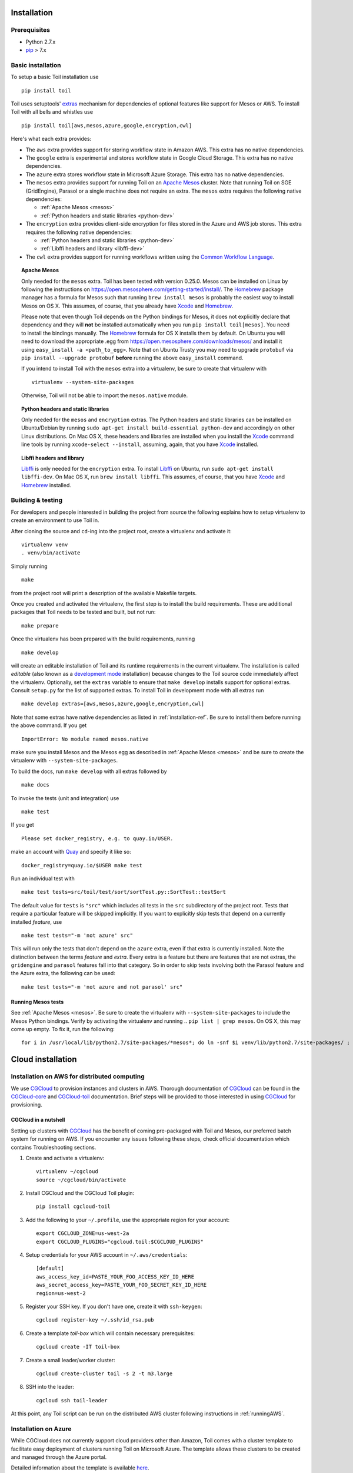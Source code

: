.. _installation:

Installation
============

Prerequisites
-------------

* Python 2.7.x

* pip_ > 7.x

.. _pip: https://pip.readthedocs.org/en/latest/installing.html

.. _installation-ref:

Basic installation
------------------

To setup a basic Toil installation use

::

    pip install toil

Toil uses setuptools' extras_ mechanism for dependencies of optional features
like support for Mesos or AWS. To install Toil with all bells and whistles use

::

   pip install toil[aws,mesos,azure,google,encryption,cwl]

.. _extras: http://setuptools.readthedocs.io/en/latest/setuptools.html#declaring-extras-optional-features-with-their-own-dependencies

Here's what each extra provides:

* The ``aws`` extra provides support for storing workflow state in Amazon AWS.
  This extra has no native dependencies.

* The ``google`` extra is experimental and stores workflow state in
  Google Cloud Storage. This extra has no native dependencies.

* The ``azure`` extra stores workflow state in Microsoft Azure Storage. This
  extra has no native dependencies.

* The ``mesos`` extra provides support for running Toil on an `Apache Mesos`_
  cluster. Note that running Toil on SGE (GridEngine), Parasol or a single
  machine does not require an extra. The ``mesos`` extra requires the following
  native dependencies:

  * :ref:`Apache Mesos <mesos>`
  * :ref:`Python headers and static libraries <python-dev>`

* The ``encryption`` extra provides client-side encryption for files stored in
  the Azure and AWS job stores. This extra requires the following native
  dependencies:

  * :ref:`Python headers and static libraries <python-dev>`
  * :ref:`Libffi headers and library <libffi-dev>`

* The ``cwl`` extra provides support for running workflows written using the
  `Common Workflow Language`_.

.. _mesos:
.. topic:: Apache Mesos

   Only needed for the ``mesos`` extra. Toil has been tested with version
   0.25.0. Mesos can be installed on Linux by following the instructions on
   https://open.mesosphere.com/getting-started/install/. The `Homebrew`_
   package manager has a formula for Mesos such that running ``brew install
   mesos`` is probably the easiest way to install Mesos on OS X. This assumes,
   of course, that you already have `Xcode`_ and `Homebrew`_.

   Please note that even though Toil depends on the Python bindings for Mesos,
   it does not explicitly declare that dependency and they will **not** be
   installed automatically when you run ``pip install toil[mesos]``. You need
   to install the bindings manually. The `Homebrew`_ formula for OS X installs
   them by default. On Ubuntu you will need to download the appropriate .egg
   from https://open.mesosphere.com/downloads/mesos/ and install it using
   ``easy_install -a <path_to_egg>``. Note that on Ubuntu Trusty you may need
   to upgrade ``protobuf`` via ``pip install --upgrade protobuf`` **before**
   running the above ``easy_install`` command.
   
   If you intend to install Toil with the ``mesos`` extra into a virtualenv, be
   sure to create that virtualenv with

   ::

      virtualenv --system-site-packages

   Otherwise, Toil will not be able to import the ``mesos.native`` module.

.. _python-dev:
.. topic:: Python headers and static libraries

   Only needed for the ``mesos`` and ``encryption`` extras. The Python headers
   and static libraries can be installed on Ubuntu/Debian by running ``sudo
   apt-get install build-essential python-dev`` and accordingly on other Linux
   distributions. On Mac OS X, these headers and libraries are installed when
   you install the `Xcode`_ command line tools by running ``xcode-select
   --install``, assuming, again, that you have `Xcode`_ installed.

.. _libffi-dev:
.. topic:: Libffi headers and library

   `Libffi`_ is only needed for the ``encryption`` extra. To install `Libffi`_
   on Ubuntu, run ``sudo apt-get install libffi-dev``. On Mac OS X, run ``brew
   install libffi``. This assumes, of course, that you have `Xcode`_ and
   `Homebrew`_ installed.

.. _Apache Mesos: http://mesos.apache.org/

.. _Libffi: https://sourceware.org/libffi/

.. _Xcode: https://developer.apple.com/xcode/

.. _Homebrew: http://brew.sh/

.. _Common Workflow Language: http://commonwl.org

Building & testing
------------------

For developers and people interested in building the project from source the
following explains how to setup virtualenv to create an environment to use Toil
in.

After cloning the source and ``cd``-ing into the project root, create a
virtualenv and activate it::

    virtualenv venv
    . venv/bin/activate

Simply running

::

   make

from the project root will print a description of the available Makefile
targets.

Once you created and activated the virtualenv, the first step is to install the
build requirements. These are additional packages that Toil needs to be tested
and built, but not run::

   make prepare

Once the virtualenv has been prepared with the build requirements, running

::

   make develop

will create an editable installation of Toil and its runtime requirements in
the current virtualenv. The installation is called *editable* (also known as a
`development mode`_ installation) because changes to the Toil source code
immediately affect the virtualenv. Optionally, set the ``extras`` variable to
ensure that ``make develop`` installs support for optional extras. Consult
``setup.py`` for the list of supported extras. To install Toil in development
mode with all extras run

::

   make develop extras=[aws,mesos,azure,google,encryption,cwl]

.. _development mode: https://pythonhosted.org/setuptools/setuptools.html#development-mode

Note that some extras have native dependencies as listed in
:ref:`installation-ref`. Be sure to install them before running the above
command. If you get

::

   ImportError: No module named mesos.native

make sure you install Mesos and the Mesos egg as described in :ref:`Apache
Mesos <mesos>` and be sure to create the virtualenv with
``--system-site-packages``.

To build the docs, run ``make develop`` with all extras followed by

::

    make docs

To invoke the tests (unit and integration) use

::

    make test

If you get

::

    Please set docker_registry, e.g. to quay.io/USER.

make an account with `Quay`_ and specify it like so: 

::

    docker_registry=quay.io/$USER make test

.. _Quay: Please set docker_registry, e.g. to quay.io/USER.

Run an individual test with

::

   make test tests=src/toil/test/sort/sortTest.py::SortTest::testSort

The default value for ``tests`` is ``"src"`` which includes all tests in the
``src`` subdirectory of the project root. Tests that require a particular
feature will be skipped implicitly. If you want to explicitly skip tests that
depend on a currently installed *feature*, use

::

   make test tests="-m 'not azure' src"

This will run only the tests that don't depend on the ``azure`` extra, even if
that extra is currently installed. Note the distinction between the terms
*feature* and *extra*. Every extra is a feature but there are features that are
not extras, the ``gridengine`` and ``parasol`` features fall into that
category. So in order to skip tests involving both the Parasol feature and the
Azure extra, the following can be used::

   make test tests="-m 'not azure and not parasol' src"

Running Mesos tests
~~~~~~~~~~~~~~~~~~~

See :ref:`Apache Mesos <mesos>`. Be sure to create the virtualenv with
``--system-site-packages`` to include the Mesos Python bindings. Verify by
activating the virtualenv and running .. ``pip list | grep mesos``. On OS X,
this may come up empty. To fix it, run the following::

    for i in /usr/local/lib/python2.7/site-packages/*mesos*; do ln -snf $i venv/lib/python2.7/site-packages/ ; done

Cloud installation
==================

.. _installationAWS:

Installation on AWS for distributed computing
---------------------------------------------
We use CGCloud_ to provision instances and clusters in AWS. Thorough documentation of CGCloud_ can be found
in the CGCloud-core_ and CGCloud-toil_ documentation. Brief steps will be provided to those
interested in using CGCloud_ for provisioning.

.. _CGCloud: https://github.com/BD2KGenomics/cgcloud/
.. _CGCloud-core: https://github.com/BD2KGenomics/cgcloud/blob/master/core/README.rst
.. _CGCloud-toil: https://github.com/BD2KGenomics/cgcloud/blob/master/toil/README.rst

CGCloud in a nutshell
~~~~~~~~~~~~~~~~~~~~~
Setting up clusters with CGCloud_ has the benefit of coming pre-packaged with Toil and Mesos, our preferred
batch system for running on AWS. If you encounter any issues following these steps, check official documentation
which contains Troubleshooting sections.

#. Create and activate a virtualenv::

      virtualenv ~/cgcloud
      source ~/cgcloud/bin/activate

#. Install CGCloud and the CGCloud Toil plugin::

      pip install cgcloud-toil

#. Add the following to your ``~/.profile``, use the appropriate region for your account::

      export CGCLOUD_ZONE=us-west-2a
      export CGCLOUD_PLUGINS="cgcloud.toil:$CGCLOUD_PLUGINS"

#. Setup credentials for your AWS account in ``~/.aws/credentials``::

      [default]
      aws_access_key_id=PASTE_YOUR_FOO_ACCESS_KEY_ID_HERE
      aws_secret_access_key=PASTE_YOUR_FOO_SECRET_KEY_ID_HERE
      region=us-west-2

#. Register your SSH key. If you don't have one, create it with ``ssh-keygen``::

      cgcloud register-key ~/.ssh/id_rsa.pub

#. Create a template *toil-box* which will contain necessary prerequisites::

      cgcloud create -IT toil-box

#. Create a small leader/worker cluster::

      cgcloud create-cluster toil -s 2 -t m3.large

#. SSH into the leader::

      cgcloud ssh toil-leader

At this point, any Toil script can be run on the distributed AWS cluster following instructions in :ref:`runningAWS`.

.. _installationAzure:

Installation on Azure
---------------------

.. image:: http://azuredeploy.net/deploybutton.png
   :target: https://portal.azure.com/#create/Microsoft.Template/uri/https%3A%2F%2Fraw.githubusercontent.com%2FBD2KGenomics%2Ftoil%2Fmaster%2Fcontrib%2Fazure%2Fazuredeploy.json

While CGCloud does not currently support cloud providers other than Amazon, Toil comes with a cluster template to facilitate easy deployment of clusters running Toil on Microsoft Azure. The template allows these clusters to be created and managed through the Azure portal.

Detailed information about the template is available `here <https://github.com/BD2KGenomics/toil/blob/master/contrib/azure/README.md>`_.

To use the template to set up a Toil Mesos cluster on Azure, follow these steps.

1.  Make sure you have an SSH RSA public key, usually stored in ``~/.ssh/id_rsa.pub``. If not, you can use ``ssh-keygen -t rsa`` to create one.
2.  Click on the deploy button above, or navigate to ``https://portal.azure.com/#create/Microsoft.Template/uri/https%3A%2F%2Fraw.githubusercontent.com%2FBD2KGenomics%2Ftoil%2Fmaster%2Fcontrib%2Fazure%2Fazuredeploy.json`` in your browser.
3.  If necessary, sign into the Microsoft account that you use for Azure.
4.  You should be presented with a screen resembling the following:

    .. image:: azurescreenshot1.png

5.  Fill out the form on the far right (marked "1" in the image), giving the following information. Important fields for which you will want to override the defaults are in bold:

    1. **AdminUsername**: Enter a username for logging into the cluster. It is easiest to set this to match your username on your local machine.
    2. **AdminPassword**: Choose a strong root password. Since you will be configuring SSH keys, you will not actually need to use this password to log in in practice, so choose something long and complex and store it safely.
    3. **DnsNameForMastersPublicIp**: Enter a unique DNS name fragment to identify your cluster within your region. For example, if you are putting your cluster in ``westus``, and you choose ``awesomecluster``, your cluster's public IP would be assigned the name ``awesomecluster.westus.cloudapp.azure.com``.
    4. JumpboxConfiguration: If you would like, you can select to have either a Linux or Windows "jumpbox" with remote desktop software set up on the cluster's internal network. By default this is turned off, since it is unnecessary.
    5. DnsNameForJumpboxPublicIp: If you are using a jumpbox, enter another unique DNS name fragment here to set its DNS name. See ``DnsNameForMastersPublicIp`` above.
    6. **NewStorageAccountNamePrefix**: Enter a globally unique prefix to be used in the names of new storage accounts created to support the cluster. Storage account names must be 3 to 24 characters long, include only numbers and lower-case letters, and be globally unique. Since the template internally appends to this prefix, it must be shorter than the full 24 characters. Up to 20 should work.
    7. **AgentCount**: Choose how many agents (i.e. worker nodes) you want in the cluster. Be mindful of your Azure subscription limits on both VMs (20 per region by default) and total cores (also 20 per region by default); if you ask for more agents or more total cores than you are allowed, you will not get them all, errors will occur during template instantiation, and the resulting cluster will be smaller than you wanted it to be.
    8. **AgentVmSize**: Choose from the available VM instance sizes to determine how big each node will be. Again, be mindful of your Azure subscription's core limits. Also be mindful of how many cores and how much disk and memory your Toil jobs will need: if any requirement is greater than that provided by an entire node, a job may never be scheduled to run.
    9. MasterCount: Choose the number of "masters" or leader nodes for the cluster. By default only one is used, because although the underlying Mesos batch system supports master failover, currently Toil does not. You can increase this if multiple Toil jobs will be running and you want them to run from different leader nodes. Remember that the leader nodes also count against your VM and core limits.
    10. MasterVmSize: Select one of the available VM sizes to use for the leader nodes. Generally the leader node can be relatively small.
    11. MasterConfiguration: This is set to ``masters-are-not-agents`` by default, meaning that the leader nodes will not themselves run any jobs. If you are worried about wasting unused computing power on your leader nodes, you can set this to ``masters-are-agents`` to allow them to run jobs. However, this may slow them down for interactive use, making it harder to monitor and control your Toil workflows.
    12. JumpboxVmSize: If you are using a jumpbox, you can select a VM instance size for it to use here. Again, remember that it counts against your Azure subscription limits.
    13. ClusterPrefix: This prefix gets used to generate the internal hostnames of all the machines in the cluster. You can use it to give clusters friendly names to differentiate them. It has to be a valid part of a DNS name; you might consider setting it to match ``DnsNameForMastersPublicIp``. You can also leave it at the default.
    14. SwarmEnabled: You can set this to ``true`` to install Swarm, a system for scheduling Docker containers. Toil does not use Swarm, and Swarm has a tendency to allocate all the cluster's resources for itself, so you should probably leave this set to ``false`` unless you also find yourself needing a Swarm cluster.
    15. MarathonEnabled: You can set this to ``true`` to install Marathon, a scheduling system for persistent jobs run in Docker containers. It also has nothing to do with Toil, and should probably remains et to ``false``.
    16. ChronosEnabled: You can set this to ``true`` to install Chronos, which is a way to periodically run jobs on the cluster. Unless you find yourself needing this functionality, leave this set to ``false``. (All these extra frameworks are here because the Toil Azure template was derived from a Microsoft template for a generic Mesos cluster, offering these services.)
    17. ToilEnabled: You should leave this set to ``true``. If you set it to ``false``, Toil will not be installed on the cluster, which rather defeats the point.
    18. **SshRsaPublicKey**: Replace ``default`` with your SSH public key contents, beginning with ``ssh-rsa``. Paste in the whole line. Only one key is supported, and as the name suggests it must be an RSA key. This enables SSH key-based login on the cluster.
    19. GithubSource: If you would like to install Toil from a nonstandard fork on Github (for example, installing a version inclusing your own patches), set this to the Github fork (formatted as ``<username>/<reponame>``) from which Toil should be downloaded and installed. If not, leave it set to the default of ``BD2KGenomics/toil``.
    20. **GithubBranch**: To install Toil from a branch other than ``master``, enter the name of its branch here. For example, for the latest release of Toil 3.1, enter ``releases/3.1.x``. By default, you will get the latest and greatest Toil, but it may have bugs or breaking changes introduced since the last release.

6.  Click OK (marked "2" in the screenshot).
7.  Choose a subscription and select or create a Resource Group (marked "3" in the screenshot). If creating a Resource Group, select a region in which to place it. It is recommended to create a new Resource Group for every cluster; the template creates a large number of Azure entitites besides just the VMs (like virtual networks), and if they are organized into their own Resource Group they can all be cleaned up at once when you are done with the cluster, by deleting the Resource Group.
8.  Read the Azure terms of service (by clicking on the item marked "4" in the screenshot) and accept them by clicking the "Create" button on the right (not shown). This is the contract that you are accepting with Microsoft, under which you are purchasing the cluster.
9.  Click the main "Create" button (marked "5" in the screenshot). This will kick off the process of creating the cluster.
10. Eventually you will receive a notification (Bell icon on the top bar of the Azure UI) letting you know that your cluster has been created. At this point, you should be able to connect to it; however, note that it will not be ready to run any Toil jobs until it is finished setting itself up.
11. SSH into the first (and by default only) leader node. For this, you need to know the ``AdminUsername`` and ``DnsNameForMastersPublicIp`` you set above, and the name of the region you placed your cluster in. If you named your user ``phoebe`` and named your cluster ``toilisgreat``, and placed it in the ``centralus`` region, the hostname of the cluster would be ``toilisgreat.centralus.cloudapp.azure.com``, and you would want to connect as ``phoebe``. SSH is forwarded through the cluster's load balancer to the first leader node on port 2211, so you would run ``ssh phoebe@toilisgreat.centralus.cloudapp.azure.com -p 2211``.
12. Wait for the leader node to finish setting itself up. Run ``tail -f /var/log/azure/cluster-bootstrap.log`` and wait until the log reaches the line ``completed mesos cluster configuration``. At that point, kill ``tail`` with a ``ctrl-c``. Your leader node is now ready.
13. At this point, you can start running Toil jobs, using the Mesos batch system (by passing ``--batchSystem mesos --mesosMaster 10.0.0.5:5050``) and the Azure job store (for which you will need a separate Azure Storage account set up, ideally in the same region as your cluster but in a different Resource Group). The nodes of the cluster may take a few more minutes to finish installing, but when they do they will report in to Mesos and begin running any scheduled jobs.
14. Whan you are done running your jobs, go back to the Azure portal, find the Resource Group you created for your cluster, and delete it. This will destroy all the VMs and any data stored on them, and stop Microsoft charging you money for keeping the cluster around. As long as you used a separate Asure Storage account in a different Resource Group, any information kept in the job stores and file stores you were using will be retained.

For more information about how your new cluster is organized, for information on how to access the Mesos Web UI, or for troubleshooting advice, please see `the template documentation <https://github.com/BD2KGenomics/toil/blob/master/contrib/azure/README.md>`_.

.. _installationOpenStack:

Installation on OpenStack
-------------------------

Our group is working to expand distributed cluster support to OpenStack by providing
convenient Docker containers to launch Mesos from. Currently, OpenStack nodes can be setup
to run Toil in **singleMachine** mode following the basic installation instructions: :ref:`installation-ref`

.. _installationGoogleComputeEngine:

Installation on Google Compute Engine
-------------------------------------

Support for running on Google Cloud is experimental, and our group is working to expand
distributed cluster support to Google Compute by writing a cluster provisioning tool based around
a Dockerized Mesos setup. Currently, Google Compute Engine nodes can be configured to
run Toil in **singleMachine** mode following the basic installation instructions: :ref:`installation-ref`
